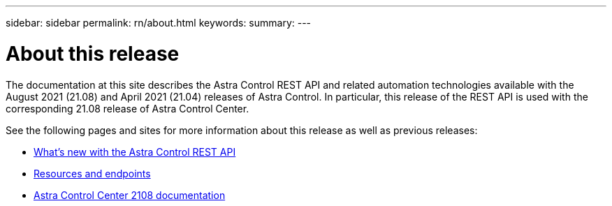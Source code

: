 ---
sidebar: sidebar
permalink: rn/about.html
keywords:
summary:
---

= About this release
:hardbreaks:
:nofooter:
:icons: font
:linkattrs:
:imagesdir: ./media/

[.lead]
The documentation at this site describes the Astra Control REST API and related automation technologies available with the August 2021 (21.08) and April 2021 (21.04) releases of Astra Control. In particular, this release of the REST API is used with the corresponding 21.08 release of Astra Control Center.

See the following pages and sites for more information about this release as well as previous releases:

* link:../rn/whats_new.html[What's new with the Astra Control REST API]
* link:../endpoints/resources.html[Resources and endpoints]
* https://docs.netapp.com/us-en/astra-control-center-2108/[Astra Control Center 2108 documentation^]
